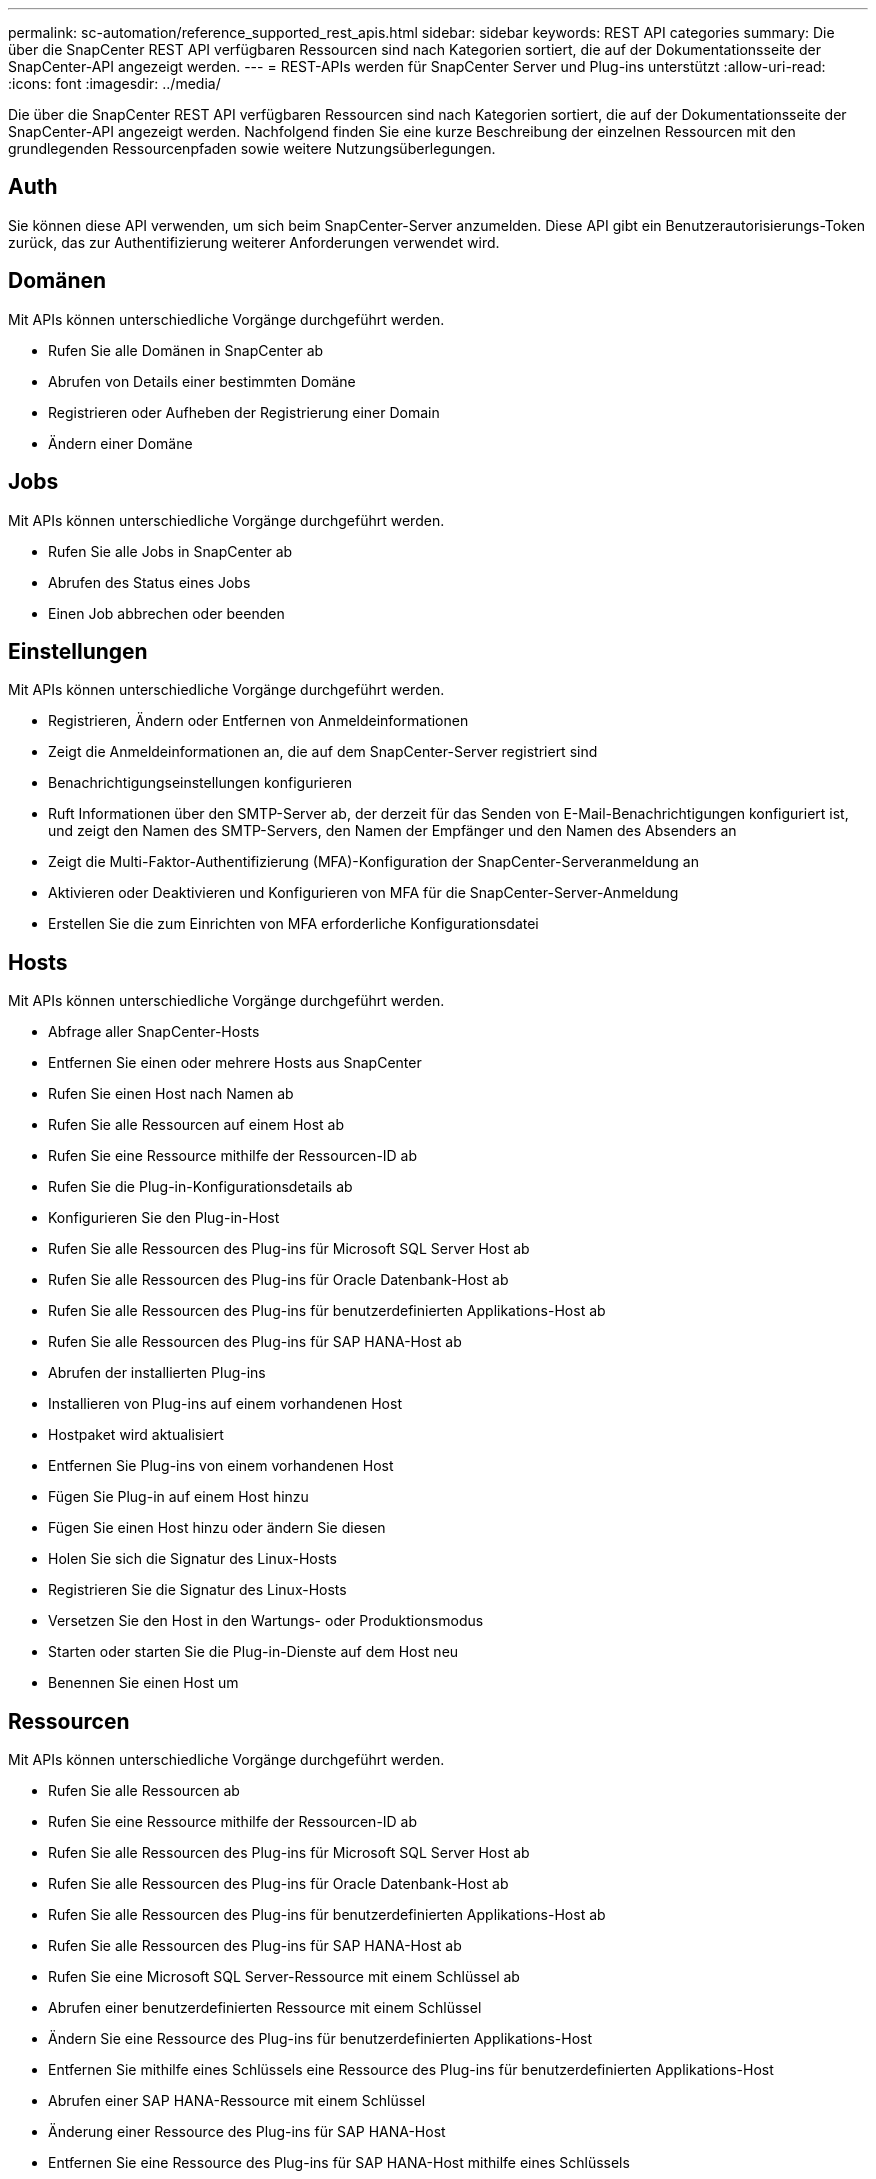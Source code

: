 ---
permalink: sc-automation/reference_supported_rest_apis.html 
sidebar: sidebar 
keywords: REST API categories 
summary: Die über die SnapCenter REST API verfügbaren Ressourcen sind nach Kategorien sortiert, die auf der Dokumentationsseite der SnapCenter-API angezeigt werden. 
---
= REST-APIs werden für SnapCenter Server und Plug-ins unterstützt
:allow-uri-read: 
:icons: font
:imagesdir: ../media/


[role="lead"]
Die über die SnapCenter REST API verfügbaren Ressourcen sind nach Kategorien sortiert, die auf der Dokumentationsseite der SnapCenter-API angezeigt werden. Nachfolgend finden Sie eine kurze Beschreibung der einzelnen Ressourcen mit den grundlegenden Ressourcenpfaden sowie weitere Nutzungsüberlegungen.



== Auth

Sie können diese API verwenden, um sich beim SnapCenter-Server anzumelden. Diese API gibt ein Benutzerautorisierungs-Token zurück, das zur Authentifizierung weiterer Anforderungen verwendet wird.



== Domänen

Mit APIs können unterschiedliche Vorgänge durchgeführt werden.

* Rufen Sie alle Domänen in SnapCenter ab
* Abrufen von Details einer bestimmten Domäne
* Registrieren oder Aufheben der Registrierung einer Domain
* Ändern einer Domäne




== Jobs

Mit APIs können unterschiedliche Vorgänge durchgeführt werden.

* Rufen Sie alle Jobs in SnapCenter ab
* Abrufen des Status eines Jobs
* Einen Job abbrechen oder beenden




== Einstellungen

Mit APIs können unterschiedliche Vorgänge durchgeführt werden.

* Registrieren, Ändern oder Entfernen von Anmeldeinformationen
* Zeigt die Anmeldeinformationen an, die auf dem SnapCenter-Server registriert sind
* Benachrichtigungseinstellungen konfigurieren
* Ruft Informationen über den SMTP-Server ab, der derzeit für das Senden von E-Mail-Benachrichtigungen konfiguriert ist, und zeigt den Namen des SMTP-Servers, den Namen der Empfänger und den Namen des Absenders an
* Zeigt die Multi-Faktor-Authentifizierung (MFA)-Konfiguration der SnapCenter-Serveranmeldung an
* Aktivieren oder Deaktivieren und Konfigurieren von MFA für die SnapCenter-Server-Anmeldung
* Erstellen Sie die zum Einrichten von MFA erforderliche Konfigurationsdatei




== Hosts

Mit APIs können unterschiedliche Vorgänge durchgeführt werden.

* Abfrage aller SnapCenter-Hosts
* Entfernen Sie einen oder mehrere Hosts aus SnapCenter
* Rufen Sie einen Host nach Namen ab
* Rufen Sie alle Ressourcen auf einem Host ab
* Rufen Sie eine Ressource mithilfe der Ressourcen-ID ab
* Rufen Sie die Plug-in-Konfigurationsdetails ab
* Konfigurieren Sie den Plug-in-Host
* Rufen Sie alle Ressourcen des Plug-ins für Microsoft SQL Server Host ab
* Rufen Sie alle Ressourcen des Plug-ins für Oracle Datenbank-Host ab
* Rufen Sie alle Ressourcen des Plug-ins für benutzerdefinierten Applikations-Host ab
* Rufen Sie alle Ressourcen des Plug-ins für SAP HANA-Host ab
* Abrufen der installierten Plug-ins
* Installieren von Plug-ins auf einem vorhandenen Host
* Hostpaket wird aktualisiert
* Entfernen Sie Plug-ins von einem vorhandenen Host
* Fügen Sie Plug-in auf einem Host hinzu
* Fügen Sie einen Host hinzu oder ändern Sie diesen
* Holen Sie sich die Signatur des Linux-Hosts
* Registrieren Sie die Signatur des Linux-Hosts
* Versetzen Sie den Host in den Wartungs- oder Produktionsmodus
* Starten oder starten Sie die Plug-in-Dienste auf dem Host neu
* Benennen Sie einen Host um




== Ressourcen

Mit APIs können unterschiedliche Vorgänge durchgeführt werden.

* Rufen Sie alle Ressourcen ab
* Rufen Sie eine Ressource mithilfe der Ressourcen-ID ab
* Rufen Sie alle Ressourcen des Plug-ins für Microsoft SQL Server Host ab
* Rufen Sie alle Ressourcen des Plug-ins für Oracle Datenbank-Host ab
* Rufen Sie alle Ressourcen des Plug-ins für benutzerdefinierten Applikations-Host ab
* Rufen Sie alle Ressourcen des Plug-ins für SAP HANA-Host ab
* Rufen Sie eine Microsoft SQL Server-Ressource mit einem Schlüssel ab
* Abrufen einer benutzerdefinierten Ressource mit einem Schlüssel
* Ändern Sie eine Ressource des Plug-ins für benutzerdefinierten Applikations-Host
* Entfernen Sie mithilfe eines Schlüssels eine Ressource des Plug-ins für benutzerdefinierten Applikations-Host
* Abrufen einer SAP HANA-Ressource mit einem Schlüssel
* Änderung einer Ressource des Plug-ins für SAP HANA-Host
* Entfernen Sie eine Ressource des Plug-ins für SAP HANA-Host mithilfe eines Schlüssels
* Rufen Sie eine Oracle-Ressource mit einem Schlüssel ab
* Erstellen einer Oracle Application Volume-Ressource
* Bearbeiten einer Oracle Application Volume-Ressource
* Entfernen Sie eine Oracle Application Volume-Ressource mit einem Schlüssel
* Rufen Sie die sekundären Details der Oracle-Ressource ab
* Sichern Sie die Microsoft SQL Server-Ressource mit einem Plug-in für Microsoft SQL Server
* Sichern Sie die Oracle Ressource mit Plug-in für Oracle Database
* Sichern Sie die benutzerdefinierte Ressource mit Plug-in für benutzerdefinierte Applikationen
* SAP HANA-Datenbank konfigurieren
* Konfigurieren Sie die Oracle Datenbank
* Wiederherstellen eines Backups einer SQL-Datenbank
* Wiederherstellen eines Backups einer Oracle Datenbank
* Wiederherstellung eines Backups benutzerdefinierter Applikationen
* SAP HANA-Ressource erstellen
* Schützen Sie eine benutzerdefinierte Ressource mit Plug-in für benutzerdefinierte Applikationen
* Schützen Sie eine Microsoft SQL Server-Ressource mit Plug-in für Microsoft SQL Server
* Ändern einer geschützten Microsoft SQL Server-Ressource
* Entfernen Sie den Schutz für Microsoft SQL Server-Ressourcen
* Schutz einer Oracle-Ressource über Plug-in für Oracle Datenbank
* Geschützte Oracle-Ressource ändern
* Entfernen Sie Schutz aus Oracle-Ressource
* Klonen Sie eine Ressource aus dem Backup mit Plug-in für benutzerdefinierte Applikationen
* Klonen eines Oracle Applikations-Volumes aus dem Backup mit Plug-in für Oracle Database
* Klonen einer Microsoft SQL Server-Ressource aus dem Backup mit dem Plug-in für Microsoft SQL Server
* Erstellen Sie den Lebenszyklus eines Klons einer Microsoft SQL Server Ressource
* Ändern Sie den Lebenszyklus des Klons einer Microsoft SQL Server-Ressource
* Löschen Sie den Lebenszyklus des Klons einer Microsoft SQL Server-Ressource
* Verschieben Sie eine vorhandene Microsoft SQL Server Datenbank von einer lokalen Festplatte auf eine NetApp LUN
* Erstellen Sie eine Clone Specification File für eine Oracle Database
* Initiieren eines On-Demand-Klonaktualisierungsauftrags für eine Oracle Ressource
* Erstellen Sie eine Oracle-Ressource aus dem Backup mit der Clone Specification File
* Stellt die Datenbank auf dem sekundären Replikat wieder her und schließt die Datenbank wieder der Verfügbarkeitsgruppe an
* Erstellen einer Oracle Application Volume-Ressource




== Backups

Mit APIs können unterschiedliche Vorgänge durchgeführt werden.

* Abrufen von Backup-Details nach Backup-Name, Typ, Plug-in, Ressource oder Datum
* Rufen Sie alle Backups ab
* Rufen Sie Backup-Details ab
* Backups umbenennen oder löschen
* Mounten Sie ein Oracle Backup
* Heben Sie die Bereitstellung eines Oracle Backups auf
* Katalogisieren eines Oracle Backups
* Entkatalogisieren eines Oracle Backups
* Abrufen aller erforderlichen Backups zum Ausführen eines Point-in-Time Recovery




== Klone

Mit APIs können unterschiedliche Vorgänge durchgeführt werden.

* Erstellen, Anzeigen, Ändern und Löschen der Spezifikationsdatei für Oracle-Datenbankklone
* Anzeigen der Oracle-Datenbankklonhierarchie
* Abrufen von Klondetails
* Rufen Sie alle Klone ab
* Klone löschen
* Rufen Sie Klondetails nach ID ab
* Initiieren eines On-Demand-Klonaktualisierungsauftrags für eine Oracle Ressource
* Klonen einer Oracle-Ressource aus dem Backup mit der Clone Specification File




== Aufteilung klonen

Mit APIs können unterschiedliche Vorgänge durchgeführt werden.

* Schätzen Sie den Abteilungvorgang für den Klon der geklonten Ressource
* Abrufen des Status eines geteilten Klonvorgangs
* Starten oder stoppen Sie einen Klon-Split-Vorgang




== Ressourcengruppen

Mit APIs können unterschiedliche Vorgänge durchgeführt werden.

* Abrufen von Details aller Ressourcengruppen
* Rufen Sie die Ressourcengruppe nach Namen ab
* Erstellen Sie eine Ressourcengruppe für das Plug-in für benutzerdefinierte Anwendungen
* Erstellen Sie eine Ressourcengruppen für das Plug-in für Microsoft SQL Server
* Erstellen Sie eine Ressourcengruppe für das Plug-in für Oracle-Datenbank
* Ändern Sie eine Ressourcengruppe für das Plug-in für benutzerdefinierte Anwendungen
* Ändern Sie eine Ressourcengruppe für das Plug-in für Microsoft SQL Server
* Ändern Sie eine Ressourcengruppe für das Plug-in für Oracle-Datenbank
* Erstellen, Ändern oder Löschen des Klonlebenszyklus einer Ressourcengruppe für das Plug-in für Microsoft SQL Server
* Sichern einer Ressourcengruppe
* Setzen Sie die Ressourcengruppe in den Wartungs- oder Produktionsmodus
* Entfernen Sie eine Ressourcengruppe




== Richtlinien

Mit APIs können unterschiedliche Vorgänge durchgeführt werden.

* Abrufen von Richtliniendetails
* Richtliniendetails nach Namen abrufen
* Löschen einer Richtlinie
* Erstellen einer Kopie einer vorhandenen Richtlinie
* Erstellen oder Ändern Sie eine Richtlinie für das Plug-in für benutzerdefinierte Applikationen
* Erstellen oder Ändern Sie die Richtlinie für das Plug-in für Microsoft SQL Server
* Erstellen oder Ändern Sie eine Richtlinie für das Plug-in für Oracle Database
* Erstellen oder Ändern Sie eine Richtlinie für das Plug-in für die SAP HANA Datenbank




== Storage

Mit APIs können unterschiedliche Vorgänge durchgeführt werden.

* Rufen Sie alle Freigaben ab
* Freigabe nach Namen abrufen
* Erstellen oder Löschen einer Freigabe
* Abrufen von Storage-Details
* Speicherdetails nach Namen abrufen
* Erstellen, Ändern oder Löschen von Speicher
* Erkennung von Ressourcen auf einem Storage-Cluster
* Abrufen von Ressourcen auf einem Storage-Cluster




== Share

Mit APIs können unterschiedliche Vorgänge durchgeführt werden.

* Rufen Sie die Details einer Freigabe ab
* Rufen Sie die Details aller Freigaben ab
* Erstellen oder löschen Sie eine Freigabe auf dem Speicher
* Freigabe nach Namen abrufen




== Plug-Ins

Mit APIs können unterschiedliche Vorgänge durchgeführt werden.

* Listen Sie alle Plug-ins für einen Host auf
* Rufen Sie eine Microsoft SQL Server-Ressource mit einem Schlüssel ab
* Ändern Sie eine benutzerdefinierte Ressource mit einem Schlüssel
* Entfernen Sie eine benutzerdefinierte Ressource mit einem Schlüssel
* Abrufen einer SAP HANA-Ressource mit einem Schlüssel
* Ändern einer SAP HANA-Ressource mit einem Schlüssel
* Entfernen einer SAP HANA-Ressource mithilfe eines Schlüssels
* Rufen Sie eine Oracle-Ressource mit einem Schlüssel ab
* Ändern Sie eine Oracle Application Volume-Ressource mit einem Schlüssel
* Entfernen Sie eine Oracle Application Volume-Ressource mit einem Schlüssel
* Sichern Sie die Microsoft SQL Server-Ressource mit Plug-in für Microsoft SQL Server und einem Schlüssel
* Sichern Sie die Oracle-Ressource mit Plug-in für Oracle Database und einem Schlüssel
* Sichern Sie die benutzerdefinierte Applikationsressource mithilfe eines Plug-ins für benutzerdefinierte Applikationen und einen Schlüssel
* SAP HANA-Datenbank mit einem Schlüssel konfigurieren
* Konfigurieren Sie die Oracle-Datenbank mit einem Schlüssel
* Wiederherstellung eines Backups benutzerdefinierter Applikationen mit einem Schlüssel
* SAP HANA-Ressource erstellen
* Erstellen einer Oracle Application Volume-Ressource
* Schützen Sie eine benutzerdefinierte Ressource mit Plug-in für benutzerdefinierte Applikationen
* Schützen Sie eine Microsoft SQL Server-Ressource mit Plug-in für Microsoft SQL Server
* Ändern einer geschützten Microsoft SQL Server-Ressource
* Entfernen Sie den Schutz für Microsoft SQL Server-Ressourcen
* Schutz einer Oracle-Ressource über Plug-in für Oracle Datenbank
* Geschützte Oracle-Ressource ändern
* Entfernen Sie Schutz aus Oracle-Ressource
* Klonen Sie eine Ressource aus dem Backup mit Plug-in für benutzerdefinierte Applikationen
* Klonen eines Oracle Applikations-Volumes aus dem Backup mit Plug-in für Oracle Database
* Klonen einer Microsoft SQL Server-Ressource aus dem Backup mit dem Plug-in für Microsoft SQL Server
* Erstellen Sie den Lebenszyklus eines Klons einer Microsoft SQL Server Ressource
* Ändern Sie den Lebenszyklus des Klons einer Microsoft SQL Server-Ressource
* Löschen Sie den Lebenszyklus des Klons einer Microsoft SQL Server-Ressource
* Erstellen Sie eine Clone Specification File für eine Oracle Database
* Initiieren eines On-Demand-Klonzyklus einer Oracle Ressource
* Klonen einer Oracle-Ressource aus dem Backup mit der Clone Specification File




== Berichte An

Mit APIs können unterschiedliche Vorgänge durchgeführt werden.

* Abrufen von Berichten über Backup, Wiederherstellung und Klonvorgänge für die jeweiligen Plug-ins
* Hinzufügen, Ausführen, Löschen oder Ändern von Zeitplänen
* Abrufen von Daten für die geplanten Berichte




== Meldungen

Mit APIs können unterschiedliche Vorgänge durchgeführt werden.

* Rufen Sie alle Meldungen ab
* Abrufen von Warnmeldungen nach IDs
* Löschen Sie mehrere Warnmeldungen oder löschen Sie eine Meldung nach ID




== Rbac

Mit APIs können unterschiedliche Vorgänge durchgeführt werden.

* Abrufen von Details zu Benutzern, Gruppen und Rollen
* Benutzer hinzufügen oder löschen
* Benutzer der Rolle zuweisen
* Heben Sie die Zuweisung von Benutzer aus Rolle auf
* Erstellen, Ändern oder Löschen von Rollen
* Gruppe einer Rolle zuweisen
* Heben Sie die Zuordnung einer Gruppe zu einer Rolle auf
* Gruppen hinzufügen oder löschen
* Erstellen Sie eine Kopie einer vorhandenen Rolle
* Weisen Sie dem Benutzer oder der Gruppe Ressourcen zu oder heben Sie die Zuweisung zurück




== Konfiguration

Mit APIs können unterschiedliche Vorgänge durchgeführt werden.

* Zeigen Sie die Konfigurationseinstellungen an
* Ändern Sie die Konfigurationseinstellungen




== Zertifikateinstellungen

Mit APIs können unterschiedliche Vorgänge durchgeführt werden.

* Zeigen Sie den Zertifikatsstatus für den SnapCenter-Server oder den Plug-in-Host an
* Ändern Sie die Zertifikatseinstellungen für den SnapCenter-Server oder den Plug-in-Host




== Repository

Mit APIs können unterschiedliche Vorgänge durchgeführt werden.

* Rufen Sie die Repository-Backups ab
* Zeigen Sie die Konfigurationsinformationen zum Repository an
* Sichern und Wiederherstellen des SnapCenter Repositorys
* Heben Sie den Schutz des SnapCenter Repositorys auf
* Wiederherstellung und Failover des Repositorys




== Version

Sie können diese API zum Anzeigen der SnapCenter-Version verwenden.
